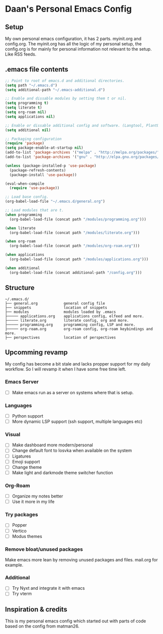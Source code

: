 #+STARTUP: showall
* Daan's Personal Emacs Config 
[[./showcase.png]]
** Setup
My own personal emacs configuration, it has 2 parts.
myinit.org and config.org.
The myinit.org has all the logic of my personal setup, the config.org is for mainly for personal information not relevant to the setup. Like RSS feeds.

** .emacs file contents
#+BEGIN_SRC emacs-lisp
  ;; Point to root of emacs.d and additional directories.
  (setq path "~/.emacs.d")
  (setq additional-path "~/.emacs-additional.d")
  
  ;; Enable and dissable modules by setting them t or nil.
  (setq programming t)
  (setq literate t)
  (setq org-roam nil)
  (setq applications nil)
  
  ;; Enable or dissable additional config and software. (Langtool, PlantUML and config)
  (setq additional nil)
  
  ;; Packaging configuration
  (require 'package)
  (setq package-enable-at-startup nil)
  (add-to-list 'package-archives '("melpa" . "http://melpa.org/packages/"))
  (add-to-list 'package-archives '("gnu" . "http://elpa.gnu.org/packages/"))
  
  (unless (package-installed-p 'use-package)
    (package-refresh-contents)
    (package-install 'use-package))
  
  (eval-when-compile
    (require 'use-package))
  
  ;; Load base config.
  (org-babel-load-file "~/.emacs.d/general.org")
  
  ;; Load modules that are t.
  (when programming
    (org-babel-load-file (concat path "/modules/programming.org")))
  
  (when literate
    (org-babel-load-file (concat path "/modules/literate.org")))
  
  (when org-roam
    (org-babel-load-file (concat path "/modules/org-roam.org")))
  
  (when applications
    (org-babel-load-file (concat path "/modules/applications.org")))
  
  (when additional
    (org-babel-load-file (concat additional-path "/config.org")))
#+END_SRC

** Structure
#+begin_example
~/.emacs.d/
├── general.org            general config file
├── snippets               location of snippets
├── modules                modules loaded by .emacs
├───── applications.org    applications config, elfeed and more.
├───── literate.org        literate config, org and more.
├───── programming.org     programming config, LSP and more.
├───── org-roam.org        org-roam config, org-roam keybindings and more.
├── perspectives           location of perspectives
#+end_example

** Upcomming revamp
My config has become a bit stale and lacks propper support for my daily workflow.
So I will revamp it when I have some free time left.
*** Emacs Server
- [ ] Make emacs run as a server on systems where that is setup.
*** Languages
- [ ] Python support
- [ ] More dynamic LSP support (ssh support, multiple languages etc)
*** Visual
- [ ] Make dashboard more modern/personal
- [ ] Change default font to Iosvka when available on the system
- [ ] Ligatures
- [ ] Emoji support
- [ ] Change theme
- [ ] Make light and darkmode theme switcher function
*** Org-Roam
- [ ] Organize my notes better
- [ ] Use it more in my life
*** Try packages
- [ ] Popper
- [ ] Vertico
- [ ] Modus themes
*** Remove bloat/unused packages
Make emacs more lean by removing unused packages and files. mail.org for example.
*** Additional
- [ ] Try Nyxt and integrate it with emacs
- [ ] Try vterm

** Inspiration & credits
This is my personal emacs config which started out with parts of code based on the config from matman26.
